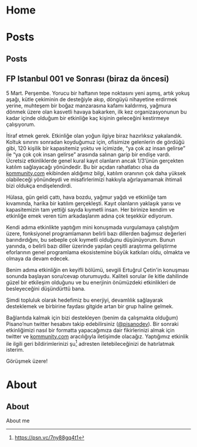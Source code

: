 #+hugo_base_dir: ../

* Home
:PROPERTIES:
:EXPORT_HUGO_SECTION:
:EXPORT_FILE_NAME: _index
:EXPORT_HUGO_MENU: :menu "main"
:END:
* Posts
:PROPERTIES:
:EXPORT_HUGO_SECTION: posts
:END:
** Posts
:PROPERTIES:
:EXPORT_FILE_NAME: _index
:EXPORT_HUGO_MENU: :menu "main"
:END:
** FP Istanbul 001 ve Sonrası (biraz da öncesi)
CLOSED: [2020-03-16 Sun 01:10]
:PROPERTIES:
:EXPORT_FILE_NAME: fp-001
:END:
5 Mart. Perşembe. Yorucu bir haftanın tepe noktasını yeni aşmış, artık yokuş aşağı, kütle çekiminin de desteğiyle akıp, döngüyü nihayetine erdirmek yerine, muhteşem bir boğaz manzarasına kafamı kaldırmış, yağmura dönmek üzere olan kasvetli havaya bakarken, ilk kez organizasyonunun bu kadar içinde olduğum bir etkinliğe kaç kişinin geleceğini kestirmeye çalışıyorum.

İtiraf etmek gerek. Etkinliğe olan yoğun ilgiye biraz hazırlıksız yakalandık. Koltuk sınırını sonradan koyduğumuz için, ofisimize gelenlerin de gördüğü gibi, 120 kişilik bir kapasitemiz yoktu ve içimizde, “ya çok az insan gelirse” ile “ya çok çok insan gelirse” arasında salınan garip bir endişe vardı. Ücretsiz etkinliklerde genel kural kayıt olanların ancak 1/3’ünün gerçekten katılım sağlayacağı yönündedir. Bu bir açıdan rahatlatıcı olsa da [[http://kommunity.com/][kommunity.com]] ekibinden aldığımız bilgi, katılım oranının çok daha yüksek olabileceği yönündeydi ve misafirlerimizi hakkıyla ağırlayamamak ihtimali bizi oldukça endişelendirdi.

Hülasa, gün geldi çattı, hava bozdu, yağmur yağdı ve etkinliğe tam kıvamında, harika bir katılım gerçekleşti. Kayıt olanların yaklaşık yarısı ve kapasitemizin tam yettiği sayıda kıymetli insan. Her birinize kendim ve etkinliğe emek veren tüm arkadaşlarım adına çok teşekkür ediyorum.

Kendi adıma etkinlikte yaptığım mini konuşmada vurgulamaya çalıştığım üzere, fonksiyonel programlamanın belirli bazı dillerden bağımsız değerleri barındırdığını, bu sebeple çok kıymetli olduğunu düşünüyorum. Bunun yanında, o belirli bazı diller üzerinde yapılan çeşitli araştırma geliştirme eforlarının genel programlama ekosistemine büyük katkıları oldu, olmakta ve olmaya da devam edecek.

Benim adıma etkinliğin en keyifli bölümü, sevgili Ertuğrul Çetin'in konuşması sonunda başlayan soru/cevap oturumuydu. Kaliteli sorular ile kitle dahilinde güzel bir etkileşim olduğunu ve bu enerjinin önümüzdeki etkinlikleri de besleyeceğini düşündürttü bana.

Şimdi topluluk olarak hedefimiz bu enerjiyi, devamlılık sağlayarak desteklemek ve birbirine faydası gitgide artan bir grup haline gelmek.

Bağlantıda kalmak için bizi destekleyen (benim da çalışmakta olduğum) Pisano’nun twitter hesabını takip edebilirsiniz ([[https://twitter.com/pisanodev/][@pisanodev]]). Bir sonraki etkinliğimizi nasıl bir formatta yapacağımıza dair fikirlerinizi almak için twitter ve [[http://kommunity.com/][kommunity.com]] aracılığıyla iletişimde olacağız. Yaptığımız etkinlik ile ilgili geri bildirimlerinizi şu[fn:1] adresten iletebileceğinizi de hatırlatmak isterim.

Görüşmek üzere!

[fn:1] https://psn.vc/7ny88gq4t1
* About
:PROPERTIES:
:EXPORT_HUGO_SECTION: about
:END:
** About
:PROPERTIES:
:EXPORT_FILE_NAME: index
:END:
About me
